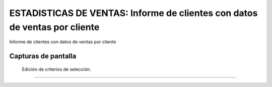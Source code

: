====================================================
ESTADISTICAS DE VENTAS: Informe de clientes con datos de ventas por cliente
====================================================

Informe de clientes con datos de ventas por cliente


---------------------
Capturas de pantalla
---------------------

.. figure:: ./doc/ext0068-edicion-ventas-cliente.jpg
   :width: 500px
   
   Edición de criterios de selección.
   
------
